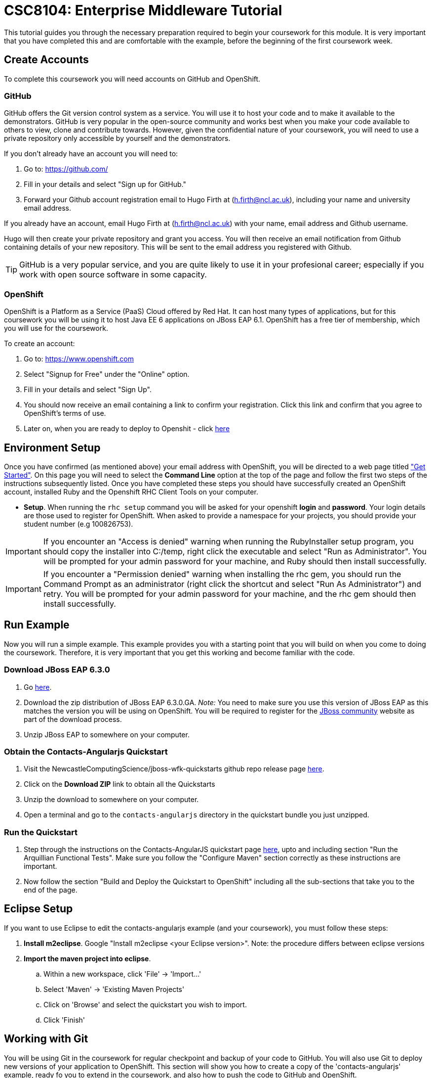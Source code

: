 = CSC8104: Enterprise Middleware Tutorial

This tutorial guides you through the necessary preparation required to begin your coursework for this module. It is very important that you have completed this and are comfortable with the example, before the beginning of the first coursework week.

== Create Accounts
To complete this coursework you will need accounts on GitHub and OpenShift.

=== GitHub
GitHub offers the Git version control system as a service. You will use it to host your code and to make it available to the demonstrators. GitHub is very popular in the open-source community and works best when you make your code available to others to view, clone and contribute towards. However, given the confidential nature of your coursework, you will need to use a private repository only accessible by yourself and the demonstrators.

If you don't already have an account you will need to:

1. Go to: https://github.com/
2. Fill in your details and select "Sign up for GitHub."
3. Forward your Github account registration email to Hugo Firth at (h.firth@ncl.ac.uk), including your name and university email address.

If you already have an account, email Hugo Firth at (h.firth@ncl.ac.uk) with your name, email address and Github username.

Hugo will then create your private repository and grant you access. You will then receive an email notification from Github containing details of your new repository. This will be sent to the email address you registered with Github.

TIP: GitHub is a very popular service, and you are quite likely to use it in your profesional career; especially if you work with open source software in some capacity.

=== OpenShift
OpenShift is a Platform as a Service (PaaS) Cloud offered by Red Hat. It can host many types of applications, but for this coursework you will be using it to host Java EE 6 applications on JBoss EAP 6.1. OpenShift has a free tier of membership, which you will use for the coursework.

To create an account:

. Go to: https://www.openshift.com
. Select "Signup for Free" under the "Online" option.
. Fill in your details and select "Sign Up".
. You should now receive an email containing a link to confirm your registration.  Click this link and confirm that you agree to OpenShift's terms of use.
. Later on, when you are ready to deploy to Openshit - click link:https://github.com/NewcastleComputingScience/jboss-wfk-quickstarts/blob/v2.7.0-SNAPSHOT+NCL201415/README.md#build-and-deploy-the-quickstart---to-openshift[here]

== Environment Setup

Once you have confirmed (as mentioned above) your email address with OpenShift, you will be directed to a web page titled https://www.openshift.com/get-started["Get Started"]. On this page you will need to select the *Command Line* option at the top of the page and follow the first two steps of the instructions subsequently listed. Once you have completed these steps you should have successfully created an OpenShift account, installed Ruby and the Openshift RHC Client Tools on your computer.

* *Setup*. When running the `rhc setup` command you will be asked for your openshift *login* and *password*. Your login details are those used to register for OpenShift. When asked to provide a namespace for your projects, you should provide your student number (e.g 100826753).

IMPORTANT: If you encounter an "Access is denied" warning when running the RubyInstaller setup program, you should copy the installer into C:/temp, right click the executable and select "Run as Administrator". You will be prompted for your admin password for your machine, and Ruby should then install successfully.

IMPORTANT: If you encounter a "Permission denied" warning when installing the rhc gem, you should run the Command Prompt as an administrator (right click the shortcut and select "Run As Administrator") and retry. You will be prompted for your admin password for your machine, and the rhc gem should then install successfully.

== Run Example
Now you will run a simple example. This example provides you with a starting point that you will build on when you come to doing the coursework. Therefore, it is very important that you get this working and become familiar with the code.

=== Download JBoss EAP 6.3.0
1. Go link:http://www.jboss.org/products/eap/download/[here].
2. Download the zip distribution of JBoss EAP 6.3.0.GA. _Note:_ You need to make sure you use this version of JBoss EAP as this matches the version you will be using on OpenShift. You will be required to register for the https://community.jboss.org/[JBoss community] website as part of the download process.
3. Unzip JBoss EAP to somewhere on your computer.

=== Obtain the Contacts-Angularjs Quickstart

1. Visit the NewcastleComputingScience/jboss-wfk-quickstarts github repo release page link:https://github.com/NewcastleComputingScience/jboss-wfk-quickstarts/releases/tag/v2.7.0-SNAPSHOT%2BNCL201415-RC4[here].

2. Click on the *Download ZIP* link to obtain all the Quickstarts
3. Unzip the download to somewhere on your computer.
4. Open a terminal and go to the `contacts-angularjs` directory in the quickstart bundle you just unzipped.


=== Run the Quickstart
1. Step through the instructions on the Contacts-AngularJS quickstart page link:https://github.com/NewcastleComputingScience/jboss-wfk-quickstarts/tree/v2.7.0-SNAPSHOT+NCL201415-RC4/contacts-angularjs[here], upto and including section "Run the Arquillian Functional Tests". Make sure you follow the "Configure Maven" section correctly as these instructions are important.
2. Now follow the section "Build and Deploy the Quickstart to OpenShift" including all the sub-sections that take you to the end of the page.


== Eclipse Setup
If you want to use Eclipse to edit the contacts-angularjs example (and your coursework), you must follow these steps:

. *Install m2eclipse*. Google "Install m2eclipse <your Eclipse version>". Note: the procedure differs between eclipse versions
. *Import the maven project into eclipse*.
  .. Within a new workspace, click 'File' -> 'Import...'
  .. Select 'Maven' -> 'Existing Maven Projects'
  .. Click on 'Browse' and select the quickstart you wish to import.
  .. Click 'Finish'

== Working with Git
You will be using Git in the coursework for regular checkpoint and backup of your code to GitHub. You will also use Git to deploy new versions of your application to OpenShift. This section will show you how to create a copy of the 'contacts-angularjs' example, ready fo you to extend in the coursework, and also how to push the code to GitHub and OpenShift.

* Build on top of the contacts-angularjs example, by moving your clone of the OpenShift git repository at contacts-angularjs/contactsangularjs to some other location on your disk, where you want to develop your coursework submission.

* Now you need to be able to push your code to your git repository on GitHub. To do this, you will need the url of the repository created by Hugo on your earlier request.

    git remote add github https://github.com/NewcastleComputingScience/csc8104-<YOUR ID>.git
    git push github master -f

WARNING: The -f flag for git push should not be used after this initial setup. Doing so may result in the loss of commits in the remote repository.

* When you work with Git there are often files you wish for Git to ignore and exclude from your repository. These may include confidential data or files generated by your IDE. This is achieved using a .gitignore file which specifies the files and/or directories you wish to exclude. We suggest you use the .gitignore file provided in this csc8104-assignment repository. Copy this file into your repository and commit the file using the following commands.

   git add .gitignore
   git commit -m 'Adding .gitignore file.'

TIP: If you are new to Git, you should read Pro Git.  Chapters 1-3 should cover all the functionality required for this coursework.  Available at: http://git-scm.com/book

== Viewing your datasource
During development of your application you may find it very useful to be able to inspect the contents of your database. To do this you will use h2console, which is provided as part of the quickstarts.

=== Deploying h2console

Obtain the `h2console.war` file from here: https://github.com/jboss-developer/jboss-eap-quickstarts/tree/6.3.0.GA/h2-console and copy it into the "deployments" directory of your repository.

Add this file to your git repository, commit and push.

    git add deployments/h2console.war
    git commit -m 'h2console.war first commit'
    git push

=== Accessing h2console
You can access the console at http://<yourdomainname>.rhcloud.com/h2console.

To log into the datasource for your application, use the following details.

    Driver Class: javax.naming.InitialContext
    JDBC URL: Your JDBC URL is available in your persistence.xml file, and can be found between the <jta-data-source> tags e.g. java:jboss/datasources/KitchensinkAngularJSQuickstartDS
    Username: sa
    Passowrd: sa

. Click "Test Connection" and if these details are correct you will see "Test successful".

. Press "Connect" to view the contents of the datasource.

TIP: Your persistence.xml is the configuration file used to specify the connection details to your database. Your persistence.xml file can be found in src/main/resources/META-INF.

== Testing your API

Besides the Arquillian tests run through maven, you will occasionally want to test your API in a more manual fashion, in order to clearly see what information is being sent and received.

One common method for sending network requests from the command line is a tool called link:http://curl.haxx.se/[cURL].

cURL should already be installed on your machines, if it is not, please contact Hugo Firth (h.firth@ncl.ac.uk) as soon as possible.

To give you an example of how you might use cURL to see what your API is doing, once the QuickStart is running (locally) you could execute the following commands (in cmd.exe):

* to see a list of all contacts returned, formatted as JSON and accompanied by all HTTP headers.

    curl -v http://localhost:8080/jboss-contacts-angularjs/rest/contacts/

* to create a new contacts.

    curl -v -H "Content-Type:application/json"  -X POST http://localhost:8080/jboss-contacts-angularjs/rest/contacts/ -d '{"firstName":"John","lastName":"Doe","email":"john.doe@mailinator.com","phoneNumber":"(212) 666-4444","birthDate":"1986-07-20"}'

The *-v* switch instructs curl to display all possible information, whilst the *-X* switch allows you to specify the HTTP method to be used and *-d* the data to be sent.

NOTE: In the above URLs "jboss-contacts-angularjs" is the name of the deployed .war file.

TIP: If you would like to learn more about how to use cURL, you can refer to the link:http://curl.haxx.se/docs/manpage.html[official documentation] or link:http://code.tutsplus.com/tutorials/a-beginners-guide-to-http-and-rest--net-16340[this] useful tutorial.

== Course Demonstrator Profiles

*Dr Paul Robinson* is a Principal Software Engineer at Red Hat and he Leads the JBoss Developer team who provide Red Hat's Middleware developer programme. Paul is also a Visiting Research Fellow at the University. Paul has lead the Enterprise Distributed Computing coursework for over 10 years. He also supervises students for their Masters dissertation through industrial placements at Red Hat.

*Ryan Emerson* is a final year PhD student who has studied at Newcastle University since 2007. Ryan graduated with a 2:1 BSc (Hons) in Computer Science in 2010 and obtained his Masters (ITEC) with Distinction in 2011. Currently Ryan is part of the Systems research group conducting research into probabilistic atomic broadcast protocols.

*Hugo Firth* is a second year PhD student with the Digital Insitute who has studied at Newcastle University since 2010. Hugo has previously worked as a web developer, and is currently conducting research into horizontally scalable databases.

*Sami Alajrami* is a second year PhD student who has obtained his Masters (ITEC) in 2012 with Distinction. Sami is currently conducting research into using cloud-based software process enactment.

== Finally
Demonstrators will be available in your cluster rooms during all practical sessions. You should go and see them if you are having any difficulties. This includes understanding what you have to do.

Discussion Boards will also be available for CSC8104 in Blackboard (http://bb.ncl.ac.uk). You may post any questions about the tutorial or coursework assignment here, and the discussion boards will be monitored by Course Demonstrators. Before posting you should use the discussion boards' search facilities to see if somebody has already encountered the same problem.

TIP: If you see a question on the discussion boards you know how to answer, we strongly encourage you to assist your colleagues!


== Allocation List

[options="header"]
|=====
| Student name | Student number | Service
| 130657804 | R. Chang | Flight
| 140474091 | P. Chatzimanolis | Hotel
| 140460441 | M. Daniilakis | Taxi
| 140643284 | R.A. Jm Gining | Flight
| 140563052 | S. Mukherjee | Hotel
| 140464025 | M.A. Ramlan | Taxi
| 140293816 | Z. Zhong | Flight
| 140521096 | S.M. Coe | Hotel
| 081776252 | A.N. Lekkas | Taxi
| 140349858 | Z. Zhang | Flight
| 110267229 | M.J.H. Phillips | Hotel
| 110060653 | M. Sutula | Taxi
| 110336260 | D. Daubaras | Flight
| 110205379 | G.S. Prytherch | Hotel
|=====

IMPORTANT: If your name does not appear in the allocation list please contact Hugo Firth at h.firth@ncl.ac.uk as soon as possible (prior to the first practical session) and you will be assigned a service type and a private GitHub repository.

